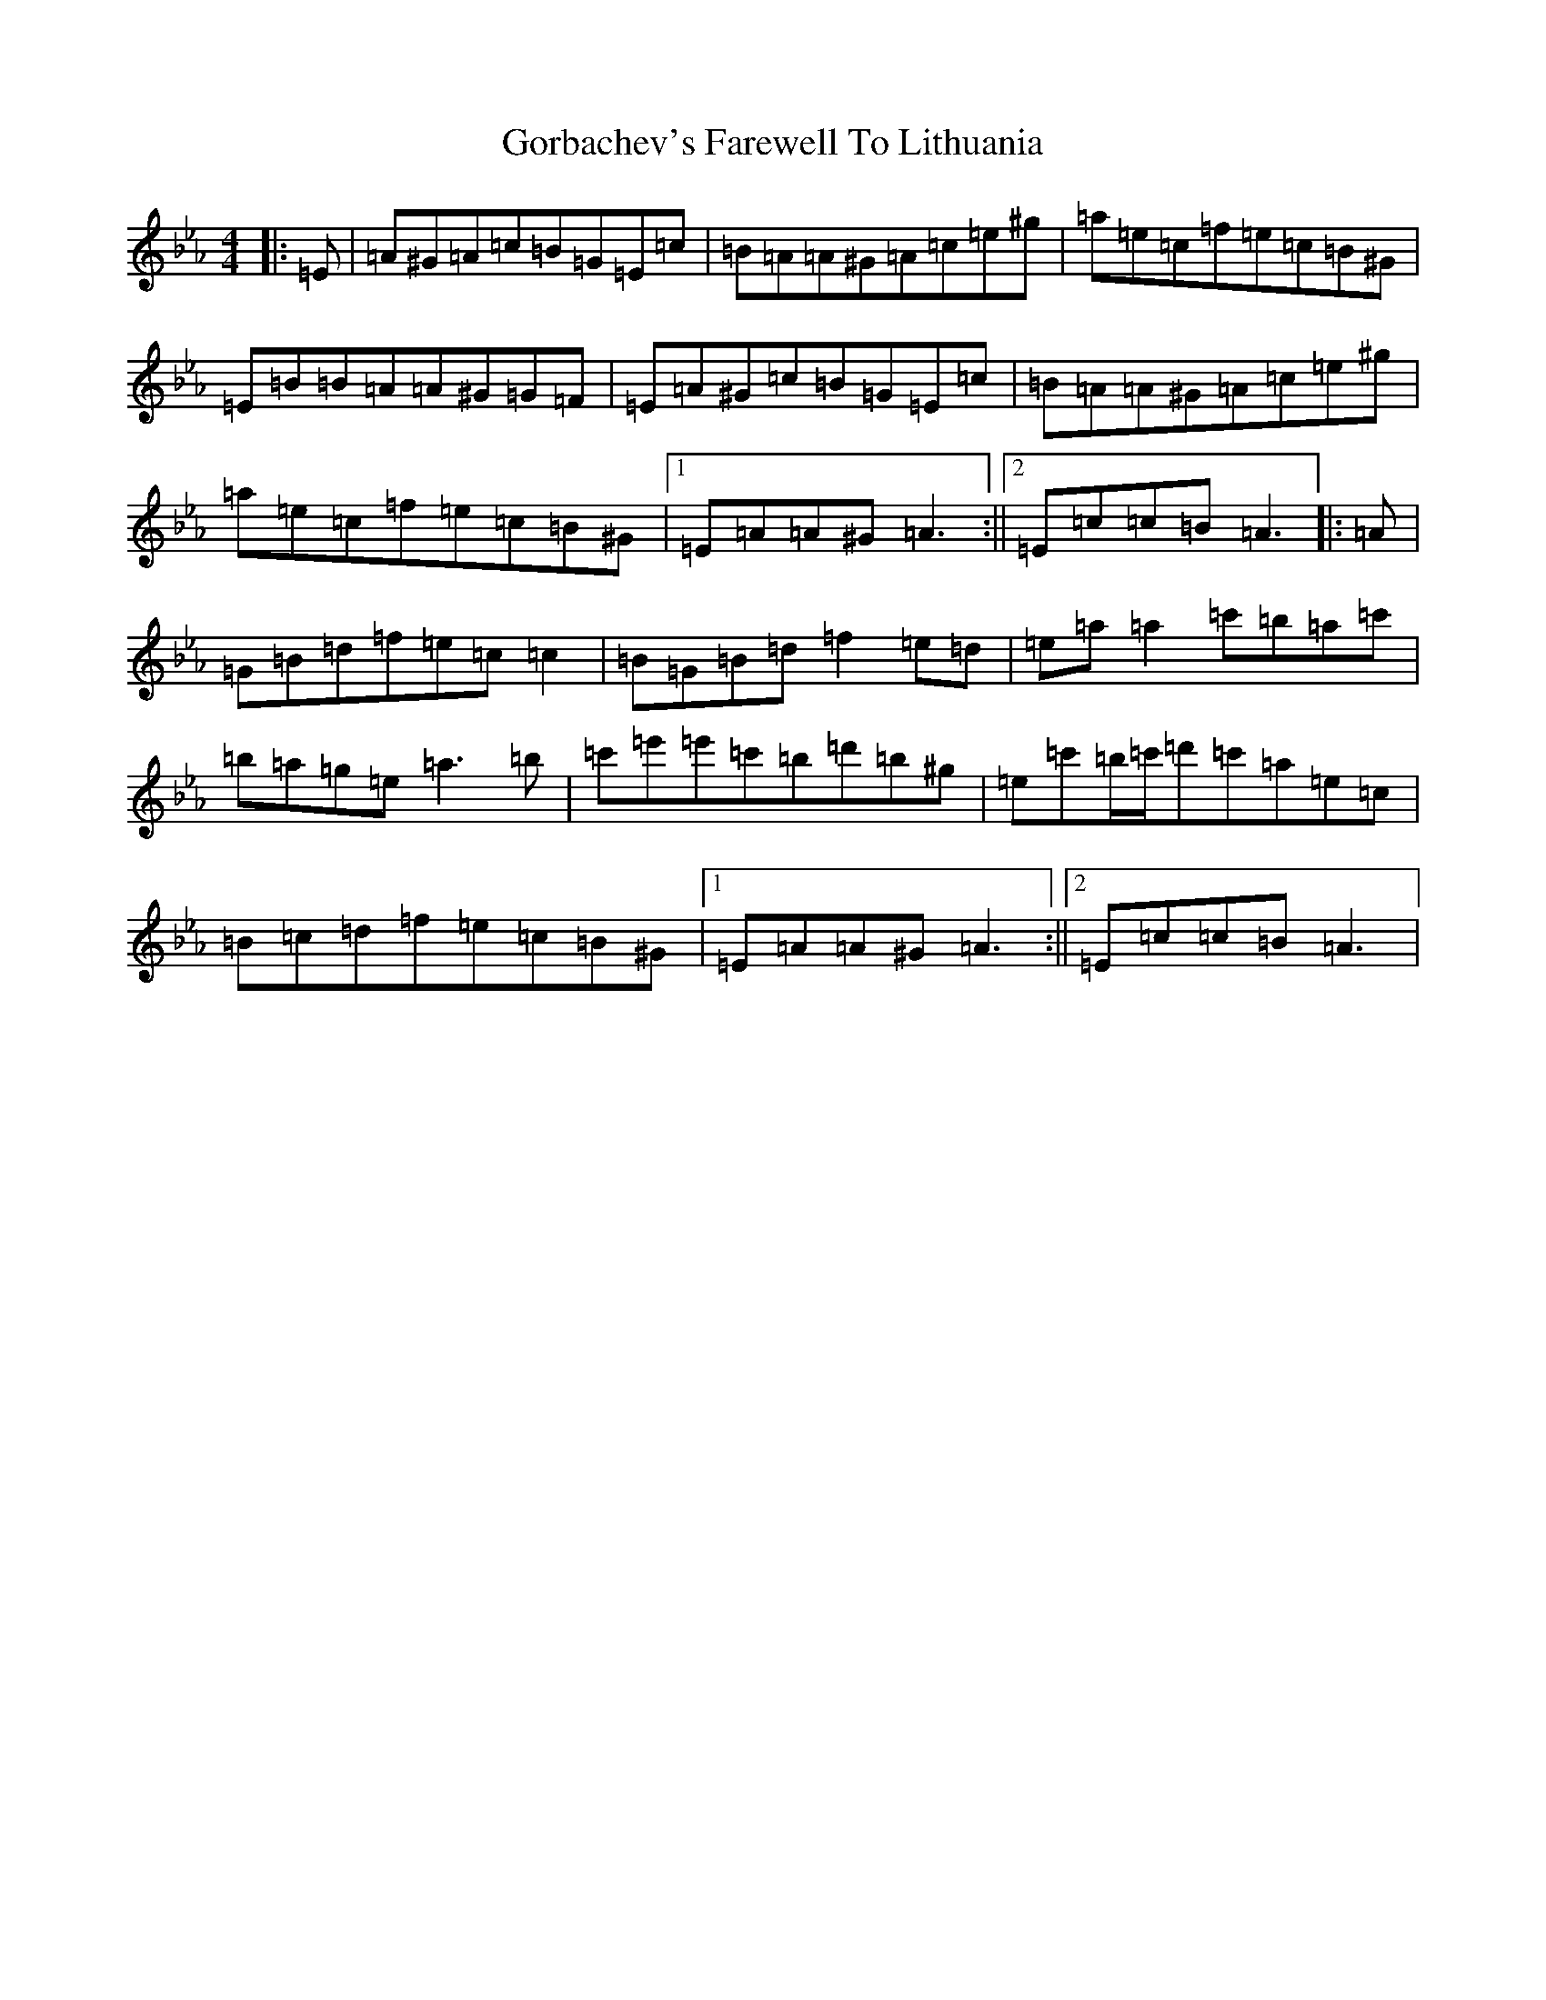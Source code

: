 X: 6182
T: Gorbachev's Farewell To Lithuania
S: https://thesession.org/tunes/254#setting254
Z: D minor
R: reel
M:4/4
L:1/8
K: C minor
|:=E|=A^G=A=c=B=G=E=c|=B=A=A^G=A=c=e^g|=a=e=c=f=e=c=B^G|=E=B=B=A=A^G=G=F|=E=A^G=c=B=G=E=c|=B=A=A^G=A=c=e^g|=a=e=c=f=e=c=B^G|1=E=A=A^G=A3:||2=E=c=c=B=A3|:=A|=G=B=d=f=e=c=c2|=B=G=B=d=f2=e=d|=e=a=a2=c'=b=a=c'|=b=a=g=e=a3=b|=c'=e'=e'=c'=b=d'=b^g|=e=c'=b/2=c'/2=d'=c'=a=e=c|=B=c=d=f=e=c=B^G|1=E=A=A^G=A3:||2=E=c=c=B=A3|